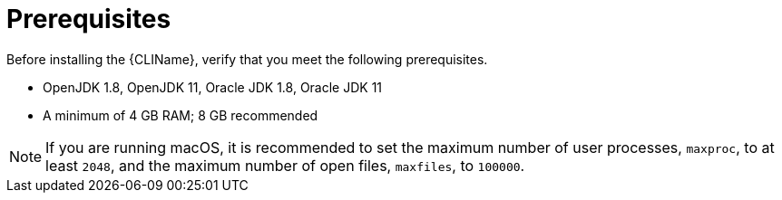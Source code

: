 [[cli_prerequisites]]
= Prerequisites

Before installing the {CLIName}, verify that you meet the following prerequisites.

* OpenJDK 1.8, OpenJDK 11, Oracle JDK 1.8, Oracle JDK 11
* A minimum of 4 GB RAM; 8 GB recommended

NOTE: If you are running macOS, it is recommended to set the maximum number of user processes, `maxproc`, to at least `2048`, and the maximum number of open files, `maxfiles`, to `100000`.
